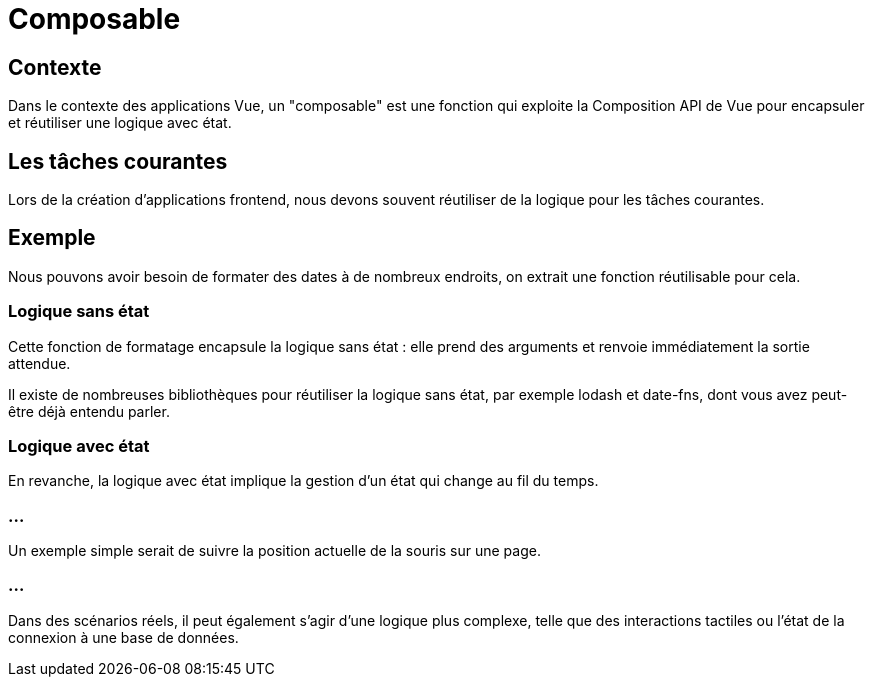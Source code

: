 = Composable 

== Contexte

Dans le contexte des applications Vue, un "composable" est une fonction qui exploite la Composition API de Vue pour encapsuler et réutiliser une logique avec état.


== Les tâches courantes 

Lors de la création d'applications frontend, nous devons souvent réutiliser de la logique pour les tâches courantes. 

== Exemple 

Nous pouvons avoir besoin de formater des dates à de nombreux endroits, on extrait une fonction réutilisable pour cela. 

=== Logique sans état

Cette fonction de formatage encapsule la logique sans état : elle prend des arguments et renvoie immédiatement la sortie attendue. 


Il existe de nombreuses bibliothèques pour réutiliser la logique sans état, par exemple lodash et date-fns, dont vous avez peut-être déjà entendu parler.

=== Logique avec état

En revanche, la logique avec état implique la gestion d'un état qui change au fil du temps. 

=== ...

Un exemple simple serait de suivre la position actuelle de la souris sur une page. 

=== ...

Dans des scénarios réels, il peut également s'agir d'une logique plus complexe, telle que des interactions tactiles ou l'état de la connexion à une base de données.